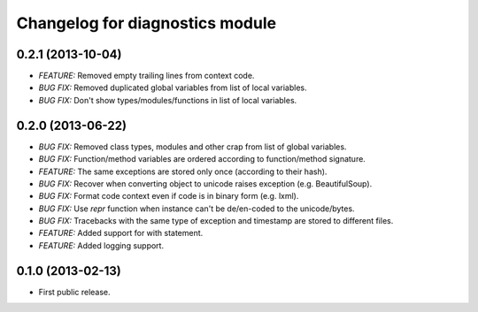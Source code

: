 .. :changelog:

Changelog for diagnostics module
================================

0.2.1 (2013-10-04)
------------------
- *FEATURE:* Removed empty trailing lines from context code.
- *BUG FIX:* Removed duplicated global variables from list of local variables.
- *BUG FIX:* Don't show types/modules/functions in list of local variables.

0.2.0 (2013-06-22)
------------------
- *BUG FIX:* Removed class types, modules and other crap from
  list of global variables.
- *BUG FIX:* Function/method variables are ordered according
  to function/method signature.
- *FEATURE:* The same exceptions are stored only once
  (according to their hash).
- *BUG FIX:* Recover when converting object to unicode raises
  exception (e.g. BeautifulSoup).
- *BUG FIX:* Format code context even if code is in binary form
  (e.g. lxml).
- *BUG FIX:* Use `repr` function when instance can't be de/en-coded
  to the unicode/bytes.
- *BUG FIX:* Tracebacks with the same type of exception and timestamp
  are stored to different files.
- *FEATURE:* Added support for with statement.
- *FEATURE:* Added logging support.

0.1.0 (2013-02-13)
------------------
- First public release.
